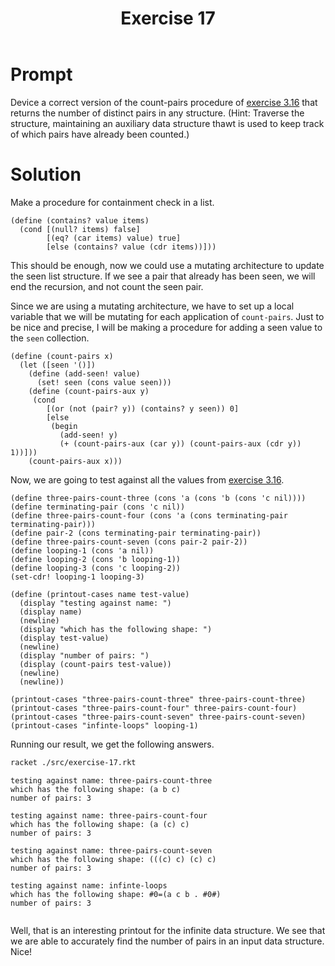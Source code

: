 #+title: Exercise 17
* Prompt
Device a correct version of the count-pairs procedure of [[file:exercise-16.org][exercise 3.16]] that returns the number of distinct pairs in any structure. (Hint: Traverse the structure, maintaining an auxiliary data structure thawt is used to keep track of which pairs have already been counted.)
* Solution
:PROPERTIES:
:header-args:racket: :tangle ./src/exercise-17.rkt :mkdirp yes :comments both
:END:

#+begin_src racket :exports none
#lang sicp
#+end_src

Make a procedure for containment check in a list.

#+begin_src racket :exports code
(define (contains? value items)
  (cond [(null? items) false]
        [(eq? (car items) value) true]
        [else (contains? value (cdr items))]))
#+end_src

This should be enough, now we could use a mutating architecture to update the seen list structure. If we see a pair that already has been seen, we will end the recursion, and not count the seen pair.

Since we are using a mutating architecture, we have to set up a local variable that we will be mutating for each application of ~count-pairs~. Just to be nice and precise, I will be making a procedure for adding a seen value to the ~seen~ collection.

#+begin_src racket :exports code
(define (count-pairs x)
  (let ([seen '()])
    (define (add-seen! value)
      (set! seen (cons value seen)))
    (define (count-pairs-aux y)
     (cond
        [(or (not (pair? y)) (contains? y seen)) 0]
        [else
         (begin
           (add-seen! y)
           (+ (count-pairs-aux (car y)) (count-pairs-aux (cdr y)) 1))]))
    (count-pairs-aux x)))
#+end_src

Now, we are going to test against all the values from [[file:exercise-16.org][exercise 3.16]].

#+begin_src racket :exports code
(define three-pairs-count-three (cons 'a (cons 'b (cons 'c nil))))
(define terminating-pair (cons 'c nil))
(define three-pairs-count-four (cons 'a (cons terminating-pair terminating-pair)))
(define pair-2 (cons terminating-pair terminating-pair))
(define three-pairs-count-seven (cons pair-2 pair-2))
(define looping-1 (cons 'a nil))
(define looping-2 (cons 'b looping-1))
(define looping-3 (cons 'c looping-2))
(set-cdr! looping-1 looping-3)

(define (printout-cases name test-value)
  (display "testing against name: ")
  (display name)
  (newline)
  (display "which has the following shape: ")
  (display test-value)
  (newline)
  (display "number of pairs: ")
  (display (count-pairs test-value))
  (newline)
  (newline))

(printout-cases "three-pairs-count-three" three-pairs-count-three)
(printout-cases "three-pairs-count-four" three-pairs-count-four)
(printout-cases "three-pairs-count-seven" three-pairs-count-seven)
(printout-cases "infinte-loops" looping-1)
#+end_src

Running our result, we get the following answers.

#+begin_src bash :exports both :results output replace
racket ./src/exercise-17.rkt
#+end_src

#+RESULTS:
#+begin_example
testing against name: three-pairs-count-three
which has the following shape: (a b c)
number of pairs: 3

testing against name: three-pairs-count-four
which has the following shape: (a (c) c)
number of pairs: 3

testing against name: three-pairs-count-seven
which has the following shape: (((c) c) (c) c)
number of pairs: 3

testing against name: infinte-loops
which has the following shape: #0=(a c b . #0#)
number of pairs: 3

#+end_example

Well, that is an interesting printout for the infinite data structure. We see that we are able to accurately find the number of pairs in an input data structure. Nice!
